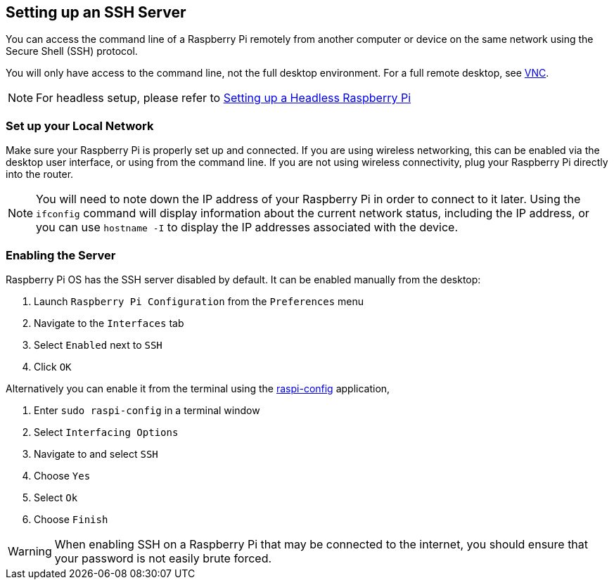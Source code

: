 [[ssh]]
== Setting up an SSH Server

You can access the command line of a Raspberry Pi remotely from another computer or device on the same network using the Secure Shell (SSH) protocol.

You will only have access to the command line, not the full desktop environment. For a full remote desktop, see xref:remote-access.adoc#vnc[VNC].

NOTE: For headless setup, please refer to xref:configuration.adoc#headless[Setting up a Headless Raspberry Pi]

=== Set up your Local Network

Make sure your Raspberry Pi is properly set up and connected. If you are using wireless networking, this can be enabled via the desktop user interface, or using from the command line. If you are not using wireless connectivity, plug your Raspberry Pi directly into the router.

NOTE: You will need to note down the IP address of your Raspberry Pi in order to connect to it later. Using the `ifconfig` command will display information about the current network status, including the IP address, or you can use `hostname -I` to display the IP addresses associated with the device.

=== Enabling the Server

Raspberry Pi OS has the SSH server disabled by default. It can be enabled manually from the desktop:

. Launch `Raspberry Pi Configuration` from the `Preferences` menu
. Navigate to the `Interfaces` tab
. Select `Enabled` next to `SSH`
. Click `OK`

Alternatively you can enable it from the terminal using the xref:configuration.adoc#raspi-config[raspi-config] application,

. Enter `sudo raspi-config` in a terminal window
. Select `Interfacing Options`
. Navigate to and select `SSH`
. Choose `Yes`
. Select `Ok`
. Choose `Finish`

WARNING: When enabling SSH on a Raspberry Pi that may be connected to the internet, you should ensure that your password is not easily brute forced.
